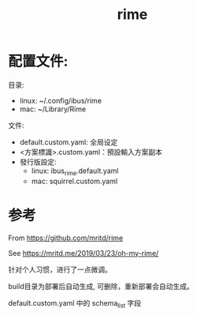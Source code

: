 #+TITLE: rime


* 配置文件:

目录:
- linux: ~/.config/ibus/rime
- mac:  ~/Library/Rime

文件:

- default.custom.yaml: 全局设定
- <方案標識>.custom.yaml：預設輸入方案副本
- 發行版設定:
  - linux: ibus_rime.default.yaml
  - mac: squirrel.custom.yaml

* 参考

From https://github.com/mritd/rime

See https://mritd.me/2019/03/23/oh-my-rime/


针对个人习惯，进行了一点微调。

build目录为部署后自动生成, 可删除，重新部署会自动生成。

default.custom.yaml 中的 schema_list 字段
